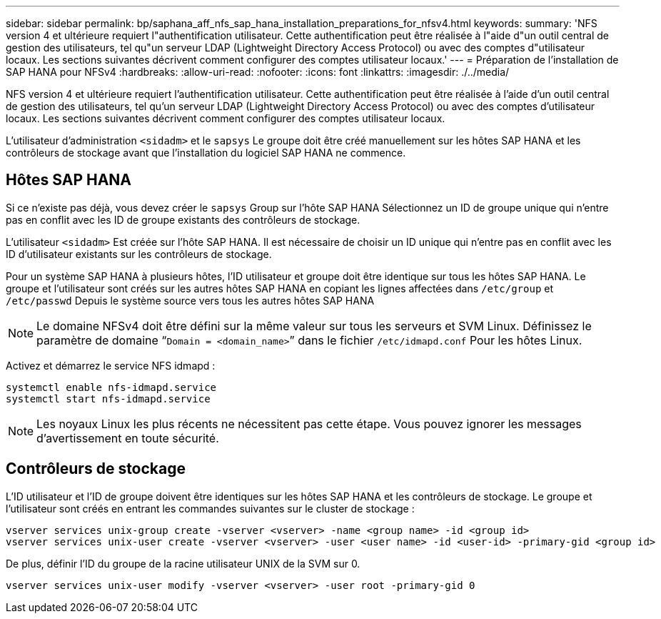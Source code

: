 ---
sidebar: sidebar 
permalink: bp/saphana_aff_nfs_sap_hana_installation_preparations_for_nfsv4.html 
keywords:  
summary: 'NFS version 4 et ultérieure requiert l"authentification utilisateur. Cette authentification peut être réalisée à l"aide d"un outil central de gestion des utilisateurs, tel qu"un serveur LDAP (Lightweight Directory Access Protocol) ou avec des comptes d"utilisateur locaux. Les sections suivantes décrivent comment configurer des comptes utilisateur locaux.' 
---
= Préparation de l'installation de SAP HANA pour NFSv4
:hardbreaks:
:allow-uri-read: 
:nofooter: 
:icons: font
:linkattrs: 
:imagesdir: ./../media/


[role="lead"]
NFS version 4 et ultérieure requiert l'authentification utilisateur. Cette authentification peut être réalisée à l'aide d'un outil central de gestion des utilisateurs, tel qu'un serveur LDAP (Lightweight Directory Access Protocol) ou avec des comptes d'utilisateur locaux. Les sections suivantes décrivent comment configurer des comptes utilisateur locaux.

L'utilisateur d'administration `<sidadm>` et le `sapsys` Le groupe doit être créé manuellement sur les hôtes SAP HANA et les contrôleurs de stockage avant que l'installation du logiciel SAP HANA ne commence.



== Hôtes SAP HANA

Si ce n'existe pas déjà, vous devez créer le `sapsys` Group sur l'hôte SAP HANA Sélectionnez un ID de groupe unique qui n'entre pas en conflit avec les ID de groupe existants des contrôleurs de stockage.

L'utilisateur `<sidadm>` Est créée sur l'hôte SAP HANA. Il est nécessaire de choisir un ID unique qui n'entre pas en conflit avec les ID d'utilisateur existants sur les contrôleurs de stockage.

Pour un système SAP HANA à plusieurs hôtes, l'ID utilisateur et groupe doit être identique sur tous les hôtes SAP HANA. Le groupe et l'utilisateur sont créés sur les autres hôtes SAP HANA en copiant les lignes affectées dans `/etc/group` et `/etc/passwd` Depuis le système source vers tous les autres hôtes SAP HANA


NOTE: Le domaine NFSv4 doit être défini sur la même valeur sur tous les serveurs et SVM Linux. Définissez le paramètre de domaine “`Domain = <domain_name>`” dans le fichier `/etc/idmapd.conf` Pour les hôtes Linux.

Activez et démarrez le service NFS idmapd :

....
systemctl enable nfs-idmapd.service
systemctl start nfs-idmapd.service
....

NOTE: Les noyaux Linux les plus récents ne nécessitent pas cette étape. Vous pouvez ignorer les messages d'avertissement en toute sécurité.



== Contrôleurs de stockage

L'ID utilisateur et l'ID de groupe doivent être identiques sur les hôtes SAP HANA et les contrôleurs de stockage. Le groupe et l'utilisateur sont créés en entrant les commandes suivantes sur le cluster de stockage :

....
vserver services unix-group create -vserver <vserver> -name <group name> -id <group id>
vserver services unix-user create -vserver <vserver> -user <user name> -id <user-id> -primary-gid <group id>
....
De plus, définir l'ID du groupe de la racine utilisateur UNIX de la SVM sur 0.

....
vserver services unix-user modify -vserver <vserver> -user root -primary-gid 0
....